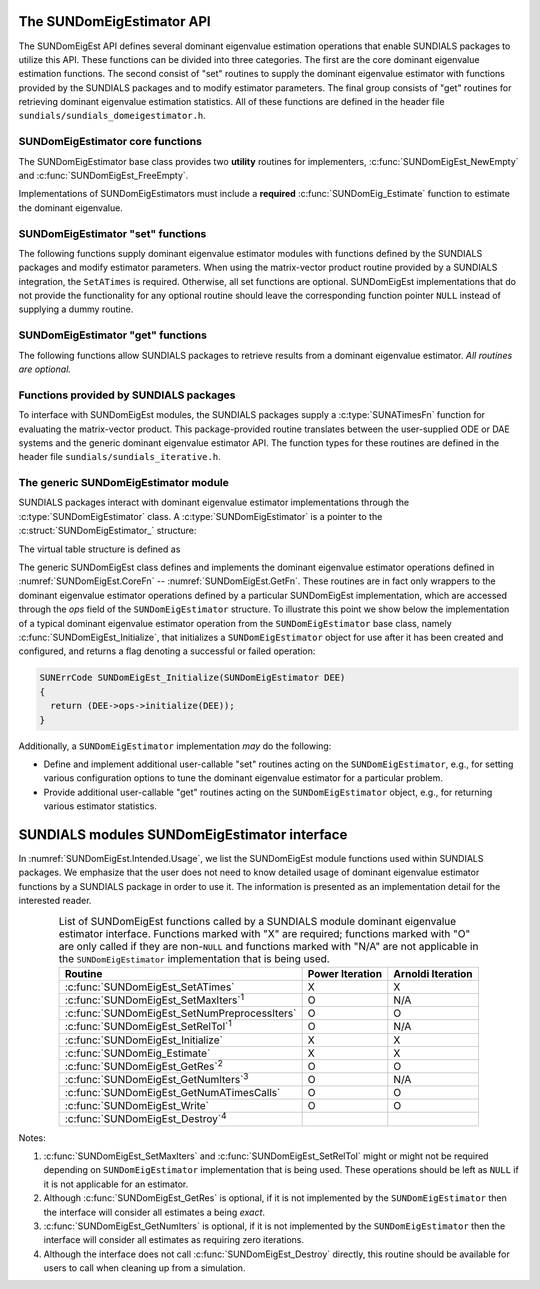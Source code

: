 ..
   Mustafa Aggul @ SMU
   ----------------------------------------------------------------
   SUNDIALS Copyright Start
   Copyright (c) 2002-2025, Lawrence Livermore National Security
   and Southern Methodist University.
   All rights reserved.

   See the top-level LICENSE and NOTICE files for details.

   SPDX-License-Identifier: BSD-3-Clause
   SUNDIALS Copyright End
   ----------------------------------------------------------------

.. _SUNDomEigEst.API:

The SUNDomEigEstimator API
=============================

The SUNDomEigEst API defines several dominant eigenvalue estimation operations that enable
SUNDIALS packages to utilize this API.  These functions can be divided into three categories.
The first are the core dominant eigenvalue estimation functions.  The second consist of "set"
routines to supply the dominant eigenvalue estimator with functions provided by the SUNDIALS
packages and to modify estimator parameters.  The final group consists of "get" routines for
retrieving dominant eigenvalue estimation statistics.  All of these functions are defined in
the header file ``sundials/sundials_domeigestimator.h``.


.. _SUNDomEigEst.CoreFn:

SUNDomEigEstimator core functions
-----------------------------------------------------

The SUNDomEigEstimator base class provides two **utility** routines for implementers,
:c:func:`SUNDomEigEst_NewEmpty` and :c:func:`SUNDomEigEst_FreeEmpty`.

Implementations of SUNDomEigEstimators must include a **required**
:c:func:`SUNDomEig_Estimate` function to estimate the dominant eigenvalue.

.. c:function:: SUNDomEigEstimator SUNDomEigEst_NewEmpty(SUNContext sunctx)

   This function allocates a new ``SUNDomEigEstimator`` object and
   initializes its content pointer and the function pointers in the operations
   structure to ``NULL``.

   **Arguments:**

      * *sunctx* -- the :c:type:`SUNContext` object (see :numref:`SUNDIALS.SUNContext`).

   **Return value:**

      If successful, this function returns a ``SUNDomEigEstimator`` object.
      If an error occurs when allocating the object, then this routine will
      return ``NULL``.


.. c:function:: SUNErrCode SUNDomEigEst_Initialize(SUNDomEigEstimator DEE)

   This *optional* function performs dominant eigenvalue estimator initialization (assuming that all
   estimator-specific options have been set).

   **Arguments:**

      * *DEE* -- a SUNDomEigEstimator object.

   **Return value:**

      A :c:type:`SUNErrCode`.


.. c:function:: SUNErrCode SUNDomEig_Estimate(SUNDomEigEstimator DEE, sunrealtype* lambdaR, sunrealtype* lambdaI)

   This *required* function estimates the dominant eigenvalue,
   :math:`\lambda_{\max} = \lambda_{R} + \lambda_{I}i` such that
   :math:`|\lambda| = \max\{|\lambda_i| : A \vec{v_i} = \lambda_i \vec{v_i}, \ \vec{v_i} \neq \vec{0} \}`.

   **Arguments:**

      * *DEE* -- a SUNDomEigEstimator object.
      * *lambdaR* -- The real part of the dominant eigenvalue.
      * *lambdaI* -- The imaginary part of the dominant eigenvalue.

   **Return value:**

      `SUN_SUCCESS` for a successful call, or a relevant error code from
      :c:type:`SUNErrCode` upon failure.


.. c:function:: SUNErrCode SUNDomEigEst_FreeEmpty(SUNDomEigEstimator DEE)

   This routine frees the ``SUNDomEigEstimator`` object, under the
   assumption that any implementation-specific data that was allocated
   within the underlying content structure has already been freed.
   It will additionally test whether the ops pointer is ``NULL``,
   and, if it is not, it will free it as well.

   **Arguments:**

      * *DEE* -- a SUNDomEigEstimator object.

   **Return value:**

      A :c:type:`SUNErrCode`.


.. c:function:: SUNErrCode SUNDomEigEst_Destroy(SUNDomEigEstimator* DEEptr)

   Frees memory allocated by the dominant eigenvalue estimator.

   **Arguments:**

      * *DEEptr* -- a SUNDomEigEstimator object pointer.

   **Return value:**

      A :c:type:`SUNErrCode`.


.. _SUNDomEigEst.SetFn:

SUNDomEigEstimator "set" functions
-------------------------------------

The following functions supply dominant eigenvalue estimator modules with
functions defined by the SUNDIALS packages and modify estimator parameters.
When using the matrix-vector product routine provided by a SUNDIALS integration,
the ``SetATimes`` is required. Otherwise, all set functions are optional.
SUNDomEigEst implementations that do not provide the functionality for any
optional routine should leave the corresponding function pointer ``NULL``
instead of supplying a dummy routine.


.. c:function:: SUNErrCode SUNDomEigEst_SetATimes(SUNDomEigEstimator DEE, void* A_data, SUNATimesFn ATimes)

   This function provides a :c:type:`SUNATimesFn` function for performing
   matrix-vector products, as well as a ``void*`` pointer to a data structure
   used by this routine, to the dominant eigenvalue estimator. This function is
   *required* when using the matrix-vector product function provided by a
   SUNDIALS integrator, otherwise the function is *optional*.

   **Arguments:**

      * *DEE* -- a SUNDomEigEstimator object.
      * *A_data* -- pointer to structure for ``ATimes``.
      * *ATimes* -- function pointer to perform :math:`Av` product.

   **Return value:**

      A :c:type:`SUNErrCode`.


.. c:function:: SUNErrCode SUNDomEigEst_SetNumPreprocessIters(SUNDomEigEstimator DEE, int num_iters)

   This *optional* routine should set the number of preprocessing matrix-vector
   multiplications, performed at the beginning of each
   :c:func:`SUNDomEig_Estimate` evaluation.

   **Arguments:**

      * *DEE* -- a SUNDomEigEstimator object.
      * *num_iters* -- the number of preprocessing iterations.

   **Return value:**

      A :c:type:`SUNErrCode`.

   .. note::

      Prior to computing the dominant eigenvalue in :c:func:`SUNDomEig_Estimate`
      an implementation may perform ``num_iters`` power iterations on ``q`` to
      generate an improved initial guess.  Preprocessing iterations can help
      reduce some computational overhead, and may be useful if the initial guess
      ``q`` is not a good approximation of the dominant eigenvector.

      When the estimator is used in a time-dependent context, it is likely that
      the most-recent ``q`` will provide a suitable initial guess for subsequent
      calls to :c:func:`SUNDomEig_Estimate`. Thus, when the estimator is used
      with LSRKStep (see :c:func:`LSRKStepSetDomEigEstimator`), the initial
      value of ``num_iters`` should be set with
      :c:func:`LSRKStepSetNumDomEigEstInitPreprocessIters` while the number of
      preprocessing iterations for subsequent calls should be set with
      :c:func:`LSRKStepSetNumDomEigEstPreprocessIters`.

      Both the Arnodli and Power implementations provided with SUNDIALS use a
      default value of 100. This default value is particularly chosen to
      minimize the memory footprint by lowering the required ``kry_dim`` in the
      Arnoldi iteration, or reducing computational overhead when estimating with
      the power iteration. With either implementation, supplying a ``num_iters``
      argument that is :math:`< 0`, it will reset the value to the default.

.. c:function:: SUNErrCode SUNDomEigEst_SetRelTol(SUNDomEigEstimator DEE, sunrealtype rel_tol)

   This *optional* routine sets the estimator's :ref:`relative tolerance <pi_rel_tol>`.

   **Arguments:**

      * *DEE* -- a SUNDomEigEstimator object.
      * *rel_tol* -- the requested eigenvalue accuracy.

   **Return value:**

      A :c:type:`SUNErrCode`.


.. c:function:: SUNErrCode SUNDomEigEst_SetMaxIters(SUNDomEigEstimator DEE, long int max_iters)

   This *optional* routine sets the maximum number of iterations.

   **Arguments:**

      * *DEE* -- a SUNDomEigEstimator object.
      * *max_iters* -- the maximum number of iterations.

   **Return value:**

      A :c:type:`SUNErrCode`.


.. _SUNDomEigEst.GetFn:

SUNDomEigEstimator "get" functions
----------------------------------

The following functions allow SUNDIALS packages to retrieve results from a
dominant eigenvalue estimator.  *All routines are optional.*

.. c:function:: SUNErrCode SUNDomEigEst_GetRes(SUNDomEigEstimator DEE, sunrealtype* cur_res)

   This *optional* routine should return the final residual from
   the most-recent call to :c:func:`SUNDomEig_Estimate`.

   **Arguments:**

      * *DEE* -- a SUNDomEigEstimator object.
      * *cur_res* -- the residual.

   **Return value:**

      A :c:type:`SUNErrCode`.

   **Usage:**

      .. code-block:: c

         sunrealtype cur_res;
         retval = SUNDomEigEst_GetRes(DEE, &cur_res);


.. c:function:: SUNErrCode SUNDomEigEst_GetNumIters(SUNDomEigEstimator DEE, long int* num_iters)

   This *optional* routine should return the number of estimator
   iterations performed in the most-recent call to :c:func:`SUNDomEig_Estimate`.

   **Arguments:**

      * *DEE* -- a SUNDomEigEstimator object.
      * *num_iters* -- the number of iterations.

   **Return value:**

      A :c:type:`SUNErrCode`.

   **Usage:**

      .. code-block:: c

         long int num_iters;
         retval = SUNDomEigEst_GetNumIters(DEE, &num_iters);


.. c:function:: SUNErrCode SUNDomEigEst_GetNumATimesCalls(SUNDomEigEstimator DEE, long int* num_ATimes)

   This *optional* routine should return the number of calls to the :c:type:`SUNATimesFn` function.

   **Arguments:**

      * *DEE* -- a SUNDomEigEstimator object.
      * *num_ATimes* -- the number of calls to the ``Atimes`` function.

   **Return value:**

      A :c:type:`SUNErrCode`.

   **Usage:**

      .. code-block:: c

         long int num_ATimes;
         retval = SUNDomEigEst_GetNumATimesCalls(DEE, &num_ATimes);


.. c:function:: SUNErrCode SUNDomEigEst_Write(SUNDomEigEstimator DEE, FILE* outfile)

   This *optional* routine prints the dominant eigenvalue estimator settings to
   the file pointer.

   **Arguments:**

      * *DEE* -- a SUNDomEigEstimator object.
      * *outfile* -- the output stream.

   **Return value:**

      A :c:type:`SUNErrCode`.


.. _SUNDomEigEst.SUNSuppliedFn:

Functions provided by SUNDIALS packages
---------------------------------------------

To interface with SUNDomEigEst modules, the SUNDIALS packages supply a
:c:type:`SUNATimesFn` function for evaluating the matrix-vector product. This
package-provided routine translates between the user-supplied ODE or DAE systems
and the generic dominant eigenvalue estimator API. The function types for these
routines are defined in the header file ``sundials/sundials_iterative.h``.


.. _SUNDomEigEst.Generic:

The generic SUNDomEigEstimator module
-----------------------------------------

SUNDIALS packages interact with dominant eigenvalue estimator implementations through the
:c:type:`SUNDomEigEstimator` class.  A :c:type:`SUNDomEigEstimator` is a pointer to the
:c:struct:`SUNDomEigEstimator_` structure:

.. c:type:: struct SUNDomEigEstimator_ *SUNDomEigEstimator

.. c:struct:: SUNDomEigEstimator_

   The structure defining the SUNDIALS dominant eigenvalue estimator class.

   .. c:member:: void *content

      Pointer to the dominant eigenvalue estimator-specific member data

   .. c:member:: SUNDomEigEstimator_Ops ops

      A virtual table of dominant eigenvalue estimator operations provided by a specific
      implementation

   .. c:member:: SUNContext sunctx

      The SUNDIALS simulation context

The virtual table structure is defined as

.. c:type:: struct SUNDomEigEstimator_Ops_ *SUNDomEigEstimator_Ops

.. c:struct:: SUNDomEigEstimator_Ops_

   The structure defining :c:type:`SUNDomEigEstimator` operations.

   .. c:member:: SUNErrCode (*setatimes)(SUNDomEigEstimator, void*, SUNATimesFn)

      The function implementing :c:func:`SUNDomEigEst_SetATimes`

   .. c:member:: SUNErrCode (*setmaxiters)(SUNDomEigEstimator, int)

      The function implementing :c:func:`SUNDomEigEst_SetMaxIters`

   .. c:member:: SUNErrCode (*setnumpreprocessiters)(SUNDomEigEstimator, int)

      The function implementing :c:func:`SUNDomEigEst_SetNumPreprocessIters`

   .. c:member:: SUNErrCode (*setreltol)(SUNDomEigEstimator, sunrealtype)

      The function implementing :c:func:`SUNDomEigEst_SetRelTol`

   .. c:member:: SUNErrCode (*initialize)(SUNDomEigEstimator)

      The function implementing :c:func:`SUNDomEigEst_Initialize`

   .. c:member:: SUNErrCode (*estimate)(SUNDomEigEstimator, sunrealtype*, sunrealtype*)

      The function implementing :c:func:`SUNDomEig_Estimate`

   .. c:member:: sunrealtype (*getres)(SUNDomEigEstimator)

      The function implementing :c:func:`SUNDomEigEst_GetRes`

   .. c:member:: int (*getnumiters)(SUNDomEigEstimator)

      The function implementing :c:func:`SUNDomEigEst_GetNumIters`

   .. c:member:: long int (*getnumatimescalls)(SUNDomEigEstimator)

      The function implementing :c:func:`SUNDomEigEst_GetNumATimesCalls`

   .. c:member:: SUNErrCode (*write)(SUNDomEigEstimator, FILE*)

      The function implementing :c:func:`SUNDomEigEst_Write`

   .. c:member:: SUNErrCode (*destroy)(SUNDomEigEstimator*)

      The function implementing :c:func:`SUNDomEigEst_Destroy`

The generic SUNDomEigEst class defines and implements the dominant eigenvalue estimator
operations defined in :numref:`SUNDomEigEst.CoreFn` -- :numref:`SUNDomEigEst.GetFn`.
These routines are in fact only wrappers to the dominant eigenvalue estimator operations
defined by a particular SUNDomEigEst implementation, which are accessed through
the *ops* field of the ``SUNDomEigEstimator`` structure.  To illustrate this
point we show below the implementation of a typical dominant eigenvalue estimator operation
from the ``SUNDomEigEstimator`` base class, namely :c:func:`SUNDomEigEst_Initialize`,
that initializes a ``SUNDomEigEstimator`` object for use after it has been
created and configured, and returns a flag denoting a successful or failed
operation:

.. code-block:: c

   SUNErrCode SUNDomEigEst_Initialize(SUNDomEigEstimator DEE)
   {
     return (DEE->ops->initialize(DEE));
   }


Additionally, a ``SUNDomEigEstimator`` implementation *may* do the following:

* Define and implement additional user-callable "set" routines
  acting on the ``SUNDomEigEstimator``, e.g., for setting various
  configuration options to tune the dominant eigenvalue estimator
  for a particular problem.

* Provide additional user-callable "get" routines acting on the
  ``SUNDomEigEstimator`` object, e.g., for returning various estimator
  statistics.


.. _SUNDomEigEst.Intended:

SUNDIALS modules SUNDomEigEstimator interface
==============================================

In :numref:`SUNDomEigEst.Intended.Usage`, we list the SUNDomEigEst module
functions used within SUNDIALS packages. We emphasize that the user does not
need to know detailed usage of dominant eigenvalue estimator functions by a
SUNDIALS package in order to use it. The information is presented as an
implementation detail for the interested reader.

.. _SUNDomEigEst.Intended.Usage:
.. table:: List of SUNDomEigEst functions called by a SUNDIALS module dominant eigenvalue
           estimator interface.  Functions marked with "X" are required;
           functions marked with "O" are only called if they are non-``NULL`` and
           functions marked with "N/A" are not applicable in the ``SUNDomEigEstimator``
           implementation that is being used.
   :align: center

   +----------------------------------------------------+---------------------+---------------------+
   | Routine                                            |   Power Iteration   |  Arnoldi Iteration  |
   |                                                    |                     |                     |
   +====================================================+=====================+=====================+
   | :c:func:`SUNDomEigEst_SetATimes`                   |          X          |          X          |
   +----------------------------------------------------+---------------------+---------------------+
   | :c:func:`SUNDomEigEst_SetMaxIters`\ :sup:`1`       |          O          |         N/A         |
   +----------------------------------------------------+---------------------+---------------------+
   | :c:func:`SUNDomEigEst_SetNumPreprocessIters`       |          O          |          O          |
   +----------------------------------------------------+---------------------+---------------------+
   | :c:func:`SUNDomEigEst_SetRelTol`\ :sup:`1`         |          O          |         N/A         |
   +----------------------------------------------------+---------------------+---------------------+
   | :c:func:`SUNDomEigEst_Initialize`                  |          X          |          X          |
   +----------------------------------------------------+---------------------+---------------------+
   | :c:func:`SUNDomEig_Estimate`                       |          X          |          X          |
   +----------------------------------------------------+---------------------+---------------------+
   | :c:func:`SUNDomEigEst_GetRes`\ :sup:`2`            |          O          |          O          |
   +----------------------------------------------------+---------------------+---------------------+
   | :c:func:`SUNDomEigEst_GetNumIters`\ :sup:`3`       |          O          |         N/A         |
   +----------------------------------------------------+---------------------+---------------------+
   | :c:func:`SUNDomEigEst_GetNumATimesCalls`           |          O          |          O          |
   +----------------------------------------------------+---------------------+---------------------+
   | :c:func:`SUNDomEigEst_Write`                       |          O          |          O          |
   +----------------------------------------------------+---------------------+---------------------+
   | :c:func:`SUNDomEigEst_Destroy`\ :sup:`4`           |                     |                     |
   +----------------------------------------------------+---------------------+---------------------+


Notes:

1. :c:func:`SUNDomEigEst_SetMaxIters` and :c:func:`SUNDomEigEst_SetRelTol` might
   or might not be required depending on ``SUNDomEigEstimator`` implementation
   that is being used. These operations should be left as ``NULL`` if it is not
   applicable for an estimator.

2. Although :c:func:`SUNDomEigEst_GetRes` is optional, if it is not implemented
   by the ``SUNDomEigEstimator`` then the interface will consider all estimates
   a being *exact*.

3. :c:func:`SUNDomEigEst_GetNumIters` is optional, if it is not implemented by
   the ``SUNDomEigEstimator`` then the interface will consider all estimates as
   requiring zero iterations.

4. Although the interface does not call :c:func:`SUNDomEigEst_Destroy` directly,
   this routine should be available for users to call when cleaning up from a
   simulation.
